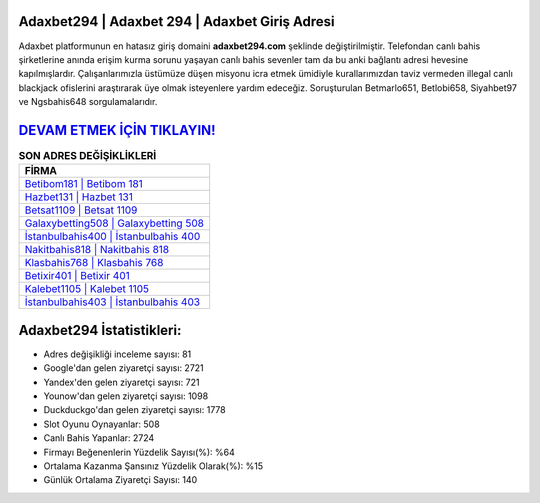 ﻿Adaxbet294 | Adaxbet 294 | Adaxbet Giriş Adresi
===================================

.. image:: images/adaxbet-giris.jpg
   :width: 600
   
Adaxbet platformunun en hatasız giriş domaini **adaxbet294.com** şeklinde değiştirilmiştir. Telefondan canlı bahis şirketlerine anında erişim kurma sorunu yaşayan canlı bahis sevenler tam da bu anki bağlantı adresi hevesine kapılmışlardır. Çalışanlarımızla üstümüze düşen misyonu icra etmek ümidiyle kurallarımızdan taviz vermeden illegal canlı blackjack ofislerini araştırarak üye olmak isteyenlere yardım edeceğiz. Soruşturulan Betmarlo651, Betlobi658, Siyahbet97 ve Ngsbahis648 sorgulamalarıdır.

`DEVAM ETMEK İÇİN TIKLAYIN! <https://uclck.me/gonow>`_
==============

.. list-table:: **SON ADRES DEĞİŞİKLİKLERİ**
   :widths: 100
   :header-rows: 1

   * - FİRMA
   * - `Betibom181 | Betibom 181 <betibom181-betibom-181-betibom-giris-adresi.html>`_
   * - `Hazbet131 | Hazbet 131 <hazbet131-hazbet-131-hazbet-giris-adresi.html>`_
   * - `Betsat1109 | Betsat 1109 <betsat1109-betsat-1109-betsat-giris-adresi.html>`_	 
   * - `Galaxybetting508 | Galaxybetting 508 <galaxybetting508-galaxybetting-508-galaxybetting-giris-adresi.html>`_	 
   * - `İstanbulbahis400 | İstanbulbahis 400 <istanbulbahis400-istanbulbahis-400-istanbulbahis-giris-adresi.html>`_ 
   * - `Nakitbahis818 | Nakitbahis 818 <nakitbahis818-nakitbahis-818-nakitbahis-giris-adresi.html>`_
   * - `Klasbahis768 | Klasbahis 768 <klasbahis768-klasbahis-768-klasbahis-giris-adresi.html>`_	 
   * - `Betixir401 | Betixir 401 <betixir401-betixir-401-betixir-giris-adresi.html>`_
   * - `Kalebet1105 | Kalebet 1105 <kalebet1105-kalebet-1105-kalebet-giris-adresi.html>`_
   * - `İstanbulbahis403 | İstanbulbahis 403 <istanbulbahis403-istanbulbahis-403-istanbulbahis-giris-adresi.html>`_
	 
Adaxbet294 İstatistikleri:
===================================	 
* Adres değişikliği inceleme sayısı: 81
* Google'dan gelen ziyaretçi sayısı: 2721
* Yandex'den gelen ziyaretçi sayısı: 721
* Younow'dan gelen ziyaretçi sayısı: 1098
* Duckduckgo'dan gelen ziyaretçi sayısı: 1778
* Slot Oyunu Oynayanlar: 508
* Canlı Bahis Yapanlar: 2724
* Firmayı Beğenenlerin Yüzdelik Sayısı(%): %64
* Ortalama Kazanma Şansınız Yüzdelik Olarak(%): %15
* Günlük Ortalama Ziyaretçi Sayısı: 140

